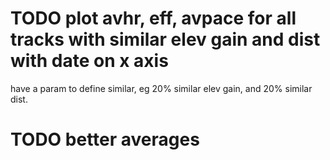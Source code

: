 * TODO plot avhr, eff, avpace for all tracks with similar elev gain and dist with date on x axis
  have a param to define similar, eg 20% similar elev gain, and 20%
  similar dist. 
* TODO better averages

